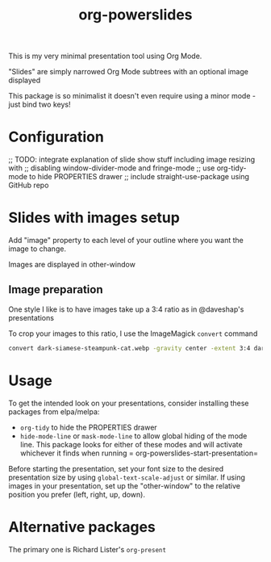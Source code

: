#+title: org-powerslides

This is my very minimal presentation tool using Org Mode.

"Slides" are simply narrowed Org Mode subtrees with an optional image displayed

This package is so minimalist it doesn't even require using a minor mode - just bind two keys!

* Configuration
   ;; TODO: integrate explanation of slide show stuff including image resizing with
   ;; disabling window-divider-mode and fringe-mode
   ;; use org-tidy-mode to hide PROPERTIES drawer
   ;; include straight-use-package using GitHub repo

* Slides with images setup
  Add "image" property to each level of your outline where you want the image to change.

  Images are displayed in other-window

** Image preparation
   One style I like is to have images take up a 3:4 ratio as in @daveshap's presentations

   To crop your images to this ratio, I use the ImageMagick =convert= command
   #+begin_src bash
     convert dark-siamese-steampunk-cat.webp -gravity center -extent 3:4 dark-siamese-steampunk-cat-3-4.png
   #+end_src
* Usage

  To get the intended look on your presentations, consider installing these packages from elpa/melpa:
  + =org-tidy= to hide the PROPERTIES drawer
  + =hide-mode-line= or =mask-mode-line= to allow global hiding of the mode line.  This package looks for either of these modes and will activate whichever it finds when running = org-powerslides-start-presentation=

  Before starting the presentation, set your font size to the desired presentation size by using =global-text-scale-adjust= or similar.  If using images in your presentation, set up the "other-window" to the relative position you prefer (left, right, up, down).

  


* Alternative packages
  The primary one is Richard Lister's =org-present=

